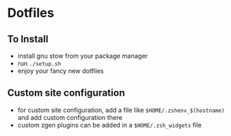 * Dotfiles
** To Install
   - install gnu stow from your package manager
   - run ~./setup.sh~
   - enjoy your fancy new dotfiles
** Custom site configuration
   - for custom site configuration, add a file like ~$HOME/.zshenv_$(hostname)~ and add custom
     configuration there
   - custom zgen plugins can be added in a ~$HOME/.zsh_widgets~ file
   
